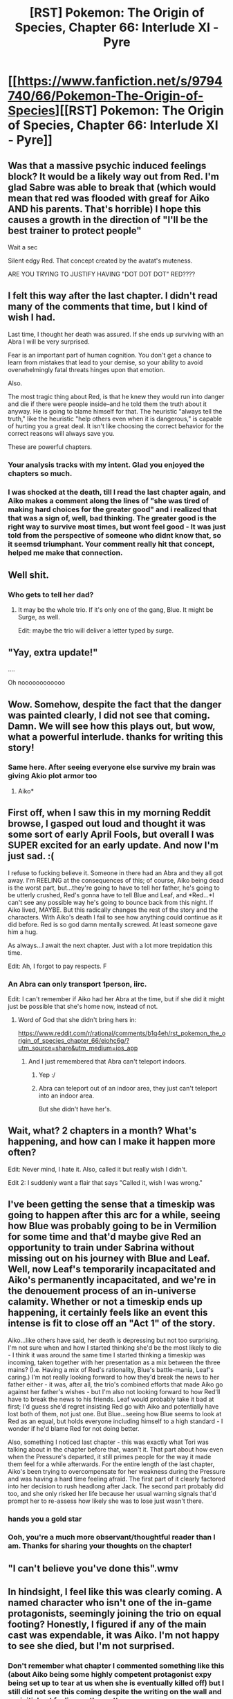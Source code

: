#+TITLE: [RST] Pokemon: The Origin of Species, Chapter 66: Interlude XI - Pyre

* [[https://www.fanfiction.net/s/9794740/66/Pokemon-The-Origin-of-Species][[RST] Pokemon: The Origin of Species, Chapter 66: Interlude XI - Pyre]]
:PROPERTIES:
:Author: DaystarEld
:Score: 107
:DateUnix: 1552723627.0
:DateShort: 2019-Mar-16
:FlairText: RT
:END:

** Was that a massive psychic induced feelings block? It would be a likely way out from Red. I'm glad Sabre was able to break that (which would mean that red was flooded with greaf for Aiko AND his parents. That's horrible) I hope this causes a growth in the direction of "I'll be the best trainer to protect people"

Wait a sec

Silent edgy Red. That concept created by the avatat's muteness.

ARE YOU TRYING TO JUSTIFY HAVING "DOT DOT DOT" RED????
:PROPERTIES:
:Author: Ceres_Golden_Cross
:Score: 46
:DateUnix: 1552730881.0
:DateShort: 2019-Mar-16
:END:


** I felt this way after the last chapter. I didn't read many of the comments that time, but I kind of wish I had.

Last time, I thought her death was assured. If she ends up surviving with an Abra I will be very surprised.

Fear is an important part of human cognition. You don't get a chance to learn from mistakes that lead to your demise, so your ability to avoid overwhelmingly fatal threats hinges upon that emotion.

Also.

The most tragic thing about Red, is that he knew they would run into danger and die if there were people inside--and he told them the truth about it anyway. He is going to blame himself for that. The heuristic "always tell the truth," like the heuristic "help others even when it is dangerous," is capable of hurting you a great deal. It isn't like choosing the correct behavior for the correct reasons will always save you.

These are powerful chapters.
:PROPERTIES:
:Author: blasted0glass
:Score: 36
:DateUnix: 1552749369.0
:DateShort: 2019-Mar-16
:END:

*** Your analysis tracks with my intent. Glad you enjoyed the chapters so much.
:PROPERTIES:
:Author: DaystarEld
:Score: 19
:DateUnix: 1552801229.0
:DateShort: 2019-Mar-17
:END:


*** I was shocked at the death, till I read the last chapter again, and Aiko makes a comment along the lines of "she was tired of making hard choices for the greater good" and i realized that that was a sign of, well, bad thinking. The greater good is the right way to survive most times, but wont feel good - It was just told from the perspective of someone who didnt know that, so it seemsd triumphant. Your comment really hit that concept, helped me make that connection.
:PROPERTIES:
:Author: Memes_Of_Production
:Score: 12
:DateUnix: 1552811039.0
:DateShort: 2019-Mar-17
:END:


** Well shit.
:PROPERTIES:
:Author: vavoysh
:Score: 37
:DateUnix: 1552723693.0
:DateShort: 2019-Mar-16
:END:

*** Who gets to tell her dad?
:PROPERTIES:
:Author: chaos-engine
:Score: 26
:DateUnix: 1552748514.0
:DateShort: 2019-Mar-16
:END:

**** It may be the whole trio. If it's only one of the gang, Blue. It might be Surge, as well.

Edit: maybe the trio will deliver a letter typed by surge.
:PROPERTIES:
:Author: 1337_w0n
:Score: 17
:DateUnix: 1552748777.0
:DateShort: 2019-Mar-16
:END:


** "Yay, extra update!"

....

Oh noooooooooooo
:PROPERTIES:
:Author: I_Probably_Think
:Score: 36
:DateUnix: 1552734189.0
:DateShort: 2019-Mar-16
:END:


** Wow. Somehow, despite the fact that the danger was painted clearly, I did not see that coming. Damn. We will see how this plays out, but wow, what a powerful interlude. thanks for writing this story!
:PROPERTIES:
:Author: elysian_field_day
:Score: 31
:DateUnix: 1552732742.0
:DateShort: 2019-Mar-16
:END:

*** Same here. After seeing everyone else survive my brain was giving Akio plot armor too
:PROPERTIES:
:Author: chaos-engine
:Score: 16
:DateUnix: 1552748638.0
:DateShort: 2019-Mar-16
:END:

**** Aiko*
:PROPERTIES:
:Author: 1337_w0n
:Score: 11
:DateUnix: 1552748820.0
:DateShort: 2019-Mar-16
:END:


** First off, when I saw this in my morning Reddit browse, I gasped out loud and thought it was some sort of early April Fools, but overall I was SUPER excited for an early update. And now I'm just sad. :(

I refuse to fucking believe it. Someone in there had an Abra and they all got away. I'm REELING at the consequences of this; of course, Aiko being dead is the worst part, but...they're going to have to tell her father, he's going to be utterly crushed, Red's gonna have to tell Blue and Leaf, and *Red...*I can't see any possible way he's going to bounce back from this night. If Aiko lived, MAYBE. But this radically changes the rest of the story and the characters. With Aiko's death I fail to see how anything could continue as it did before. Red is so god damn mentally screwed. At least someone gave him a hug.

As always...I await the next chapter. Just with a lot more trepidation this time.

Edit: Ah, I forgot to pay respects. F
:PROPERTIES:
:Author: Gummysaur
:Score: 34
:DateUnix: 1552744710.0
:DateShort: 2019-Mar-16
:END:

*** An Abra can only transport 1person, iirc.

Edit: I can't remember if Aiko had her Abra at the time, but if she did it might just be possible that she's home now, instead of not.
:PROPERTIES:
:Author: 1337_w0n
:Score: 16
:DateUnix: 1552747053.0
:DateShort: 2019-Mar-16
:END:

**** Word of God that she didn't bring hers in:

[[https://www.reddit.com/r/rational/comments/b1q4eh/rst_pokemon_the_origin_of_species_chapter_66/eiohc6g/?utm_source=share&utm_medium=ios_app]]
:PROPERTIES:
:Author: sharikak54
:Score: 18
:DateUnix: 1552763252.0
:DateShort: 2019-Mar-16
:END:

***** And I just remembered that Abra can't teleport indoors.
:PROPERTIES:
:Author: 1337_w0n
:Score: 15
:DateUnix: 1552766079.0
:DateShort: 2019-Mar-16
:END:

****** Yep :/
:PROPERTIES:
:Author: sharikak54
:Score: 8
:DateUnix: 1552766561.0
:DateShort: 2019-Mar-16
:END:


****** Abra can teleport out of an indoor area, they just can't teleport into an indoor area.

But she didn't have her's.
:PROPERTIES:
:Author: Luck732
:Score: 6
:DateUnix: 1553046034.0
:DateShort: 2019-Mar-20
:END:


** Wait, what? 2 chapters in a month? What's happening, and how can I make it happen more often?

Edit: Never mind, I hate it. Also, called it but really wish I didn't.

Edit 2: I suddenly want a flair that says "Called it, wish I was wrong."
:PROPERTIES:
:Author: 1337_w0n
:Score: 23
:DateUnix: 1552746402.0
:DateShort: 2019-Mar-16
:END:


** I've been getting the sense that a timeskip was going to happen after this arc for a while, seeing how Blue was probably going to be in Vermilion for some time and that'd maybe give Red an opportunity to train under Sabrina without missing out on his journey with Blue and Leaf. Well, now Leaf's temporarily incapacitated and Aiko's permanently incapacitated, and we're in the denouement process of an in-universe calamity. Whether or not a timeskip ends up happening, it certainly feels like an event this intense is fit to close off an "Act 1" of the story.

Aiko...like others have said, her death is depressing but not too surprising. I'm not sure when and how I started thinking she'd be the most likely to die - I think it was around the same time I started thinking a timeskip was incoming, taken together with her presentation as a mix between the three mains? (I.e. Having a mix of Red's rationality, Blue's battle-mania, Leaf's caring.) I'm not really looking forward to how they'd break the news to her father either - it was, after all, the trio's combined efforts that made Aiko go against her father's wishes - but I'm also not looking forward to how Red'll have to break the news to his friends. Leaf would probably take it bad at first; I'd guess she'd regret insisting Red go with Aiko and potentially have lost both of them, not just one. But Blue...seeing how Blue seems to look at Red as an equal, but holds everyone including himself to a high standard - I wonder if he'd blame Red for not doing better.

Also, something I noticed last chapter - this was exactly what Tori was talking about in the chapter before that, wasn't it. That part about how even when the Pressure's departed, it still primes people for the way it made them feel for a while afterwards. For the entire length of the last chapter, Aiko's been trying to overcompensate for her weakness during the Pressure and was having a hard time feeling afraid. The first part of it clearly factored into her decision to rush headlong after Jack. The second part probably did too, and she only risked her life because her usual warning signals that'd prompt her to re-assess how likely she was to lose just wasn't there.
:PROPERTIES:
:Author: AKAAkira
:Score: 21
:DateUnix: 1552856275.0
:DateShort: 2019-Mar-18
:END:

*** *hands you a gold star*
:PROPERTIES:
:Author: DaystarEld
:Score: 16
:DateUnix: 1552890975.0
:DateShort: 2019-Mar-18
:END:


*** Ooh, you're a much more observant/thoughtful reader than I am. Thanks for sharing your thoughts on the chapter!
:PROPERTIES:
:Author: I_Probably_Think
:Score: 6
:DateUnix: 1552874311.0
:DateShort: 2019-Mar-18
:END:


** "I can't believe you've done this".wmv
:PROPERTIES:
:Author: HeroOfOldIron
:Score: 19
:DateUnix: 1552745468.0
:DateShort: 2019-Mar-16
:END:


** In hindsight, I feel like this was clearly coming. A named character who isn't one of the in-game protagonists, seemingly joining the trio on equal footing? Honestly, I figured if any of the main cast was expendable, it was Aiko. I'm not happy to see she died, but I'm not surprised.
:PROPERTIES:
:Author: TheGreatTactician
:Score: 18
:DateUnix: 1552765767.0
:DateShort: 2019-Mar-16
:END:

*** Don't remember what chapter I commented something like this (about Aiko being some highly competent protagonist expy being set up to tear at us when she is eventually killed off) but I still did not see this coming despite the writing on the wall and my initial gut feeling on the matter.
:PROPERTIES:
:Author: PDNeznor
:Score: 8
:DateUnix: 1552770450.0
:DateShort: 2019-Mar-17
:END:

**** Yeah, I expected her to last much longer. I mean, assuming we're basing this story's progression off of Badge progress like in the games, the story is seemingly not even halfway done. I figured she'd last much longer relative to the fact that the story SEEMS longer due to only monthly updates.
:PROPERTIES:
:Author: TheGreatTactician
:Score: 12
:DateUnix: 1552776305.0
:DateShort: 2019-Mar-17
:END:

***** Aren't they /literally/ at the next city after they picked her up?
:PROPERTIES:
:Author: Lugnut1206
:Score: 9
:DateUnix: 1552789799.0
:DateShort: 2019-Mar-17
:END:


*** Yeah, I was fairly prepared for this... I'm just not ready for when they have to tell her dad TT_TT
:PROPERTIES:
:Author: The_Magus_199
:Score: 5
:DateUnix: 1552790580.0
:DateShort: 2019-Mar-17
:END:


*** Yeah I thought she was going to die pretty much from the time they met her.
:PROPERTIES:
:Author: Jon_dog
:Score: 3
:DateUnix: 1552869446.0
:DateShort: 2019-Mar-18
:END:


** My thought process.

"Ooh, new chapter"

...

No

No

*NO*

Please, she had her Abra, right, right, *right?!*

I've noticed that the author hasn't answered anyone else who has asked the above...
:PROPERTIES:
:Author: XtremeHacker
:Score: 13
:DateUnix: 1552756149.0
:DateShort: 2019-Mar-16
:END:

*** Red was sensing the pokemon too. He would have recognized an abra, even if teleporting out worked from that deep in the building.
:PROPERTIES:
:Author: DaystarEld
:Score: 18
:DateUnix: 1552763875.0
:DateShort: 2019-Mar-16
:END:

**** Yeah, I realized after I commented, but still held out hope, but Daystar confirmed that she didn't have her Abra. :'(
:PROPERTIES:
:Author: XtremeHacker
:Score: 8
:DateUnix: 1552769835.0
:DateShort: 2019-Mar-17
:END:

***** It wouldn't have mattered anyway, as she was in a building. =(
:PROPERTIES:
:Author: Luminous_Lead
:Score: 10
:DateUnix: 1552770872.0
:DateShort: 2019-Mar-17
:END:


*** Inb4 she did but told it to save Jack. Her dad is now taking care of a badly burned twice-survivor and totally ignoring the implication.
:PROPERTIES:
:Author: ketura
:Score: 7
:DateUnix: 1552757378.0
:DateShort: 2019-Mar-16
:END:

**** The imagery of Aiko placing her Abra on a fainted/injured Jack and whispering "Teleport", then sitting and waiting for the building to come down around her makes me want to cry. :(
:PROPERTIES:
:Author: Gummysaur
:Score: 13
:DateUnix: 1552759914.0
:DateShort: 2019-Mar-16
:END:


**** Shh, don't give Daystar any ideas!
:PROPERTIES:
:Author: XtremeHacker
:Score: 7
:DateUnix: 1552757920.0
:DateShort: 2019-Mar-16
:END:


*** Author answered :(

[[https://www.reddit.com/r/rational/comments/b1q4eh/rst_pokemon_the_origin_of_species_chapter_66/eiohc6g/?utm_source=share&utm_medium=ios_app]]
:PROPERTIES:
:Author: sharikak54
:Score: 8
:DateUnix: 1552763330.0
:DateShort: 2019-Mar-16
:END:

**** No...

NO...

*NO!*
:PROPERTIES:
:Author: XtremeHacker
:Score: 7
:DateUnix: 1552763688.0
:DateShort: 2019-Mar-16
:END:


** Huh, for some reason I don't expect dramatic plot points to occur during "interludes". I guess my concept of what an "interlude" is other than "in between chapters" and "shorter" connotes a sort of narrative resting rather than a crescendo.
:PROPERTIES:
:Author: eroticas
:Score: 14
:DateUnix: 1552747330.0
:DateShort: 2019-Mar-16
:END:

*** Interludes are from a perspective that is not the primary protagonist.
:PROPERTIES:
:Author: 1337_w0n
:Score: 10
:DateUnix: 1552747699.0
:DateShort: 2019-Mar-16
:END:

**** Sure, in this story. Eroticas was more considering their usage in general media. Generally they're more break related.

​

This one feels a little break-ish to me though. Intense, but no progression.
:PROPERTIES:
:Author: Roneitis
:Score: 10
:DateUnix: 1552747999.0
:DateShort: 2019-Mar-16
:END:

***** I see, thank you.
:PROPERTIES:
:Author: 1337_w0n
:Score: 7
:DateUnix: 1552748123.0
:DateShort: 2019-Mar-16
:END:


***** It's actually the norm for several web serials (APGTE and Worm for example), but I take your point.
:PROPERTIES:
:Author: Luminous_Lead
:Score: 5
:DateUnix: 1552770718.0
:DateShort: 2019-Mar-17
:END:


**** No, Chapter 55: Accountability was a regular chapter from Aiko's point of view
:PROPERTIES:
:Score: 3
:DateUnix: 1553437838.0
:DateShort: 2019-Mar-24
:END:


*** Interludes in this story seem similar to how they're done in wildbow's [[https://parahumans.wordpress.com/][worm]]
:PROPERTIES:
:Author: Hidden-50
:Score: 6
:DateUnix: 1552760003.0
:DateShort: 2019-Mar-16
:END:


** Previous chapter sounds like Aiko didn't bring her Abra...

Between seeing this, and the recent near loss of Leaf... It seems like Red is at risk of becoming irrationally/cripplingly paranoid about death.
:PROPERTIES:
:Author: DerSaidin
:Score: 26
:DateUnix: 1552724618.0
:DateShort: 2019-Mar-16
:END:

*** u/masasin:
#+begin_quote
  Previous chapter sounds like Aiko didn't bring her Abra...
#+end_quote

Previous chapter said Aiko had her Abra, but only for teleportation.
:PROPERTIES:
:Author: masasin
:Score: 11
:DateUnix: 1552761565.0
:DateShort: 2019-Mar-16
:END:

**** They meant whether she brought it into the building, I believe, which she did not.
:PROPERTIES:
:Author: DaystarEld
:Score: 20
:DateUnix: 1552762963.0
:DateShort: 2019-Mar-16
:END:


** Oh damn. Didnt see that coming.
:PROPERTIES:
:Author: Nic_Cage_DM
:Score: 9
:DateUnix: 1552724680.0
:DateShort: 2019-Mar-16
:END:


** Red's going to have to tell her dad :(
:PROPERTIES:
:Author: KnickersInAKnit
:Score: 8
:DateUnix: 1552752639.0
:DateShort: 2019-Mar-16
:END:


** Can Red tell the difference between Aiko dying and Aiko teleporting out?
:PROPERTIES:
:Author: masasin
:Score: 8
:DateUnix: 1552761519.0
:DateShort: 2019-Mar-16
:END:

*** He can: he was sensing the pokemon too. He would have recognized an abra, even if teleporting out worked from that deep in the building.
:PROPERTIES:
:Author: DaystarEld
:Score: 12
:DateUnix: 1552763823.0
:DateShort: 2019-Mar-16
:END:


** [deleted]
:PROPERTIES:
:Score: 8
:DateUnix: 1552764039.0
:DateShort: 2019-Mar-16
:END:

*** I'm pretty sure it was entirely pointless.
:PROPERTIES:
:Author: The_Magus_199
:Score: 15
:DateUnix: 1552790447.0
:DateShort: 2019-Mar-17
:END:


*** I don't see any way that they could have saved people while not getting out themselves, since anyone who needs saving would probably be in no state to move themselves. And, based on all the risk factors Red described, entering the building sounds entirely hopeless.

​

They were both weakened by the aftereffect of the Pressure. Aiko couldn't feel fear, and Jack was vulnerable to his survivor's guilt. They behaved completely irrationally.
:PROPERTIES:
:Author: The_Flying_Stoat
:Score: 5
:DateUnix: 1552855034.0
:DateShort: 2019-Mar-18
:END:


** Typo thread?
:PROPERTIES:
:Author: DaystarEld
:Score: 6
:DateUnix: 1552723812.0
:DateShort: 2019-Mar-16
:END:

*** u/nicholaslaux:
#+begin_quote
  Now they're all gone
#+end_quote

Should be:

Now he's gone. Aiko somehow made it out though.
:PROPERTIES:
:Author: nicholaslaux
:Score: 34
:DateUnix: 1552738375.0
:DateShort: 2019-Mar-16
:END:


*** u/Nic_Cage_DM:
#+begin_quote
  took a few classes of her classes at the gym.
#+end_quote

Should that be "took a few of her classes at the gym"?
:PROPERTIES:
:Author: Nic_Cage_DM
:Score: 9
:DateUnix: 1552724751.0
:DateShort: 2019-Mar-16
:END:

**** /sighs/ +1,069+ 1,068 words and I still couldn't avoid a single typo :P Thanks!
:PROPERTIES:
:Author: DaystarEld
:Score: 13
:DateUnix: 1552725106.0
:DateShort: 2019-Mar-16
:END:


*** "She almost misses the the young trainer."

Also fuck you.

I don't really mean that, but I kind of do. Thanks for the mini-chapter, but still though. You read Worm, you know what I mean.
:PROPERTIES:
:Author: SometimesATroll
:Score: 9
:DateUnix: 1552734198.0
:DateShort: 2019-Mar-16
:END:

**** <3
:PROPERTIES:
:Author: DaystarEld
:Score: 8
:DateUnix: 1552763706.0
:DateShort: 2019-Mar-16
:END:


*** u/xamueljones:
#+begin_quote
  "I couldn't stop them," the boy says, and she suddenly recognizes him by his voice. It's Red Verres, the trainer that helped catch all those abra and decided to wholesale them, then took a few of her classes at the gym. "I'm sorry."
#+end_quote

Two typos.

#+begin_quote
  "I *stopped* them," the boy says, and she suddenly recognizes him by his voice. It's Red Verres, the trainer that helped catch all those abra and decided to wholesale them, then took a few of her classes at the gym. "I'm *not* sorry."
#+end_quote

Also should 'abra' be capitalized or not?
:PROPERTIES:
:Author: xamueljones
:Score: 9
:DateUnix: 1552755447.0
:DateShort: 2019-Mar-16
:END:

**** u/DaystarEld:
#+begin_quote
  Also should 'abra' be capitalized or not?
#+end_quote

Nope, I've been consistently treating pokemon like common nouns unless their specie name is also their name, like Red's un-nicknamed pokemon.
:PROPERTIES:
:Author: DaystarEld
:Score: 5
:DateUnix: 1552763758.0
:DateShort: 2019-Mar-16
:END:


** What I find really tragic about Aiko's death is how easily it could have been avoided. There were so many moments when she could have decided she had done enough and called it a day. And she wouldn't have been wrong to do so. Instead, she always felt she can and needs to do more, even when the odds were against her surviving. If only she was a lesser person, she may still be alive.

And, yet again, poor Red. How is he going to come back from this? I don't even want to imagine what must going through his head right now. Hopefully, he doesn't blame himself too much for what happened, even though I have a feeling that he does.

Poor Aiko's father... The scene when he finds out what happened is not one I'm looking forward to. Red will probably have to tell him (after all, he was the last one to talk with Aiko). Blue may come as well. Too bad Leaf most likely won't be able to go (being in the hospital and all that). She could have helped to soften the blow.
:PROPERTIES:
:Author: personalensing
:Score: 8
:DateUnix: 1552823391.0
:DateShort: 2019-Mar-17
:END:

*** I blame the Second more. She went because she trusted him after everything else he lead them through. He should have recognized the clear danger
:PROPERTIES:
:Author: Radix2309
:Score: 1
:DateUnix: 1557098865.0
:DateShort: 2019-May-06
:END:


** There's been a horrible pit in my stomach every time I think of this chapter.

Hmm. This won't do at all.

My head canon is off to Johto then. Is Ho-Oh or Celebi the more reliable option here? Or maybe Xerneas?
:PROPERTIES:
:Author: Trips-Over-Tail
:Score: 7
:DateUnix: 1552846162.0
:DateShort: 2019-Mar-17
:END:

*** Maybe they trapped themselves in pokeballs, and Red needs to do research to get them out successfully!

Yeah.
:PROPERTIES:
:Author: nipplelightpride
:Score: 1
:DateUnix: 1553731116.0
:DateShort: 2019-Mar-28
:END:

**** That would only work if the brain damage occurs in the reconstitution and not the storage.
:PROPERTIES:
:Author: Trips-Over-Tail
:Score: 2
:DateUnix: 1553732330.0
:DateShort: 2019-Mar-28
:END:

***** You have to believe!
:PROPERTIES:
:Author: nipplelightpride
:Score: 1
:DateUnix: 1553734953.0
:DateShort: 2019-Mar-28
:END:

****** Maybe Red captured their patterns by being psychically connected to them when they died!
:PROPERTIES:
:Author: Trips-Over-Tail
:Score: 2
:DateUnix: 1553737217.0
:DateShort: 2019-Mar-28
:END:


** ... wtf dood... this weekend was supposed to be happy with rayquaza back in pogo...
:PROPERTIES:
:Author: PDNeznor
:Score: 4
:DateUnix: 1552769680.0
:DateShort: 2019-Mar-17
:END:


** Im still going to hold out a fools hope that Red is simply wrong, not good enough or experienced enough - only because right now, the narrative structure of Aiko dying on an interlude seems like it *cant* be the whole story, the way we as readers experience her death - its too "dying off page". Of course we are going to get later chapters, so that can be addressed (one last Aiko chapter, or a Red-thinking-back section), but given that we don't have that yet I still will wait for that 100% confirmation.

But this is still 99% confirmation, lets be real. I said in the comments of the last chapter that Red was probably right to oppose her - I did NOT need this level of proof, I could have used a *much lower level of proof*, thank you very much!!

Also, side comment: If I recall the correctly, when I first read the last chapter it ended with Aiko kissing Red on the cheek, and her thinking something along the lines of "well everyone else is doing it." Now that line is gone, its more straightforward. I felt that was a nice little moment of humourous personality, a good little Aiko moment, and I am sad to see it retconned way particularly if we get no more of those. But maybe I imagined that? Not sure after all!
:PROPERTIES:
:Author: Memes_Of_Production
:Score: 4
:DateUnix: 1552797002.0
:DateShort: 2019-Mar-17
:END:

*** You didn't imagine it, I deleted it the next day because on reread I Just thought it felt a bit off, given that only Elaine actually did it and the gravity of the situation? Could be wrong on that, if lots of readers felt like you did.
:PROPERTIES:
:Author: DaystarEld
:Score: 4
:DateUnix: 1552801108.0
:DateShort: 2019-Mar-17
:END:

**** Oh, glad I didnt imagine it! And obv your story, go with what you want - i think it was the gravity of the situation that made it work, it had a vibe of "this act could go incredibly wrong, but eh fuck it lets part on a mental quip". Worked with her quiet-but-rebellious vibe she sometimes had, and people joke even in the darkest settings - and it matches her confidence going on vis a vis her decision. Still of course if that wasnt the vibe you wanted from her emotionally, then thats the call you want.
:PROPERTIES:
:Author: Memes_Of_Production
:Score: 2
:DateUnix: 1552804499.0
:DateShort: 2019-Mar-17
:END:


** Red is going to have a hard time working through this. Especially right on the cusp of the Pressure and Leaf. The guilt will be pretty crazy, I hope he can get through it without a huge amount of suffering.
:PROPERTIES:
:Author: ForMyWork
:Score: 5
:DateUnix: 1552820067.0
:DateShort: 2019-Mar-17
:END:


** Abra's teleport's don't work inside of buildings, whether they are on fire or not
:PROPERTIES:
:Author: lazaret99
:Score: 7
:DateUnix: 1552757251.0
:DateShort: 2019-Mar-16
:END:

*** :(
:PROPERTIES:
:Author: Grasmel
:Score: 4
:DateUnix: 1552762966.0
:DateShort: 2019-Mar-16
:END:


*** Ayane ch43:

#+begin_quote
  “I don't recall that experiment being done. But a pokemon can *teleport from inside a building*, so surely it cannot be a case of being simply unable to pass through walls?”
#+end_quote
:PROPERTIES:
:Author: zeekaran
:Score: 1
:DateUnix: 1561556829.0
:DateShort: 2019-Jun-26
:END:


** Awwwwwww dayum. That... Poor poor Red, and damn, sad to see Aiko go. The next chapter is going to be hectic. I just hope that Red gets out on the other end in ok shape, but it's going to be rough getting there.
:PROPERTIES:
:Author: FindingANicePlace
:Score: 5
:DateUnix: 1552819955.0
:DateShort: 2019-Mar-17
:END:


** I feel this chapter had less of an impact than it could have had. Hopefully it's not too spoilery, but I'd be interested to understand your decision to withhold Red's internal reactions after Leaf's injury and Aiko's disappearance.

In the last four chapters we've seen Red go through a lot. His manner of thinking has been tested. His desires and goals have been pitted against odds he has fought to calculate. While he did succeed occasionally, his losses were severe. During this time we've only seen Red from an outside perspective.

I wanted to see his decisions during conflict with his available information. I wanted to understand his decision to go fight the nidoqueen, His decision (or lack of) to stay with leaf after. His decision to return to the field with Aiko. I wanted to see his reactions when his choices had bad outcomes. His reactions to how his quick decisions led to Leaf's Injury. His reactions and turmoil after he failed to convince Aiko and Jack from entering the building. How all this made him feel about himself.

I feel that these moments are inciting some of the biggest changes in red that we've seen, and we're missing out on those scenes of struggle, discovery, and change by witnessing all this instead from an observers perspective after the events have occurred.

I'm intrigued about how you will proceed! Good luck on your next chapter!

Also, now that we know the results, I really enjoy how you portrayed Aiko's decision at the end of chapter 65. I've been having a strong feelings of dread these past couple chapters.
:PROPERTIES:
:Author: MarsFilms
:Score: 5
:DateUnix: 1553064243.0
:DateShort: 2019-Mar-20
:END:

*** Thanks for the perspective, and glad you enjoyed the chapters! Keeping us out of Red's head was partly a decision based on pacing logistics (I wanted each character to get a full chapter once the Zapdos arc started) and partly because based on building expectations.

I've spent so much time building up Red's perspective and values that I wanted to go an extended time outside of his head (after kicking off the arc with his thoughts/feelings) to let the readers feel as separated and uncertain as the characters in the story do, and to let the readers practice guessing/predicting what would happen next without having as much information about his internal state as they would if I did dip back into his thoughts after Leaf's chapter or during Aiko's.

Hope that makes sense, and you continue to enjoy the upcoming ones!
:PROPERTIES:
:Author: DaystarEld
:Score: 6
:DateUnix: 1553068220.0
:DateShort: 2019-Mar-20
:END:


** Et tu, Brute?
:PROPERTIES:
:Author: over_who
:Score: 6
:DateUnix: 1552750190.0
:DateShort: 2019-Mar-16
:END:


** Man, good thing I browsed reddit today. I usually just check the latest chapter at the start of each month, and might have missed this one.

Wait, have there been other interludes halfway though months that I might have missed?
:PROPERTIES:
:Author: Grasmel
:Score: 3
:DateUnix: 1552756693.0
:DateShort: 2019-Mar-16
:END:

*** Nope, this is the first.
:PROPERTIES:
:Author: DaystarEld
:Score: 4
:DateUnix: 1552758736.0
:DateShort: 2019-Mar-16
:END:


** Just caught up, nice just in time for a new chapter and... Fuck.

Should have known better than to warm up to the redshirt.
:PROPERTIES:
:Score: 3
:DateUnix: 1552810214.0
:DateShort: 2019-Mar-17
:END:


** Aiko had an Abra. If they encountered a dark type red might never have had a chance to sense what actually happened in there. They disappeared from his senses but maybe not because they all died.

Then again it's not the first human near-mc death of the story
:PROPERTIES:
:Author: MilesSand
:Score: 3
:DateUnix: 1552845939.0
:DateShort: 2019-Mar-17
:END:


** Noooo :< Bad Daystar, bad. You can't hurt me like that </3 (That was a nice little interlude though)
:PROPERTIES:
:Author: Zim_the_Fox
:Score: 3
:DateUnix: 1552869270.0
:DateShort: 2019-Mar-18
:END:


** Giovanni teleported them all away and brainwashed them into TR Members. He changed them all to dark so Red couldn't sense them.[[https://danbooru.donmai.us/data/__mizuki_pokemon_game_and_etc_drawn_by_myuuu_ay__fc60b88d016f56ae16de238c05259411.jpg][Just a matter of time until...]]

;_;
:PROPERTIES:
:Author: noimnotgreedy
:Score: 3
:DateUnix: 1552945426.0
:DateShort: 2019-Mar-19
:END:


** I was happy to see there was a new OoS chapter.\\
Now I have read it and I'm sad.\\
Well done daystar.
:PROPERTIES:
:Author: crivtox
:Score: 3
:DateUnix: 1552948767.0
:DateShort: 2019-Mar-19
:END:


** I am absolutely heartbroken. Aiko was my favorite, she really brought out the best of the main three.
:PROPERTIES:
:Author: aBedofSloths
:Score: 3
:DateUnix: 1552995141.0
:DateShort: 2019-Mar-19
:END:


** Are we still getting a full new chapter on 1st April?
:PROPERTIES:
:Score: 3
:DateUnix: 1553437981.0
:DateShort: 2019-Mar-24
:END:

*** Yep!
:PROPERTIES:
:Author: DaystarEld
:Score: 2
:DateUnix: 1553454305.0
:DateShort: 2019-Mar-24
:END:

**** Thanks! Also will we get to see what happened to the minor characters like Seto or the woman who was driving Laura?
:PROPERTIES:
:Score: 2
:DateUnix: 1553454636.0
:DateShort: 2019-Mar-24
:END:


**** >Red wakes up on the SS Anne, in a cold sweat. What a weird dream!
:PROPERTIES:
:Author: nipplelightpride
:Score: 2
:DateUnix: 1553730548.0
:DateShort: 2019-Mar-28
:END:


**** Well, then thank you for giving me a birthday present. Even if it ends up as a gag chapter, it's still the product of some effort on your part.
:PROPERTIES:
:Score: 1
:DateUnix: 1553853401.0
:DateShort: 2019-Mar-29
:END:

